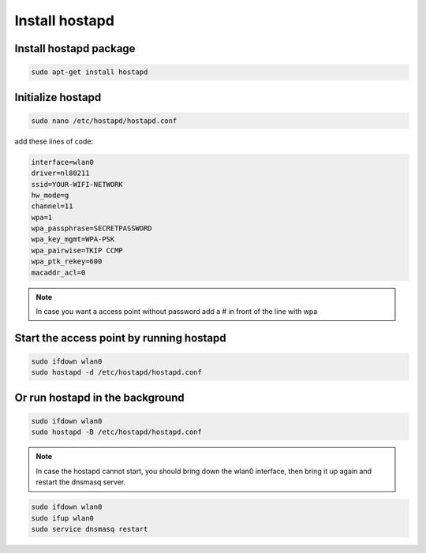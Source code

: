 .. _hostapd :


Install hostapd
===============

Install hostapd package
-----------------------

.. code-block:: bash

   sudo apt-get install hostapd


Ιnitialize hostapd
------------------

.. code-block:: bash

   sudo nano /etc/hostapd/hostapd.conf

add these lines of code:

.. code-block:: bash

   interface=wlan0
   driver=nl80211
   ssid=YOUR-WIFI-NETWORK
   hw_mode=g
   channel=11
   wpa=1                               
   wpa_passphrase=SECRETPASSWORD  
   wpa_key_mgmt=WPA-PSK
   wpa_pairwise=TKIP CCMP
   wpa_ptk_rekey=600
   macaddr_acl=0   

.. note::
   
   In case you want a access point without password  add a # in front of the line with wpa



Start the access point by running hostapd
-----------------------------------------

.. code-block:: bash

   sudo ifdown wlan0
   sudo hostapd -d /etc/hostapd/hostapd.conf

Or run hostapd in the background
--------------------------------

.. code-block:: bash

   sudo ifdown wlan0
   sudo hostapd -B /etc/hostapd/hostapd.conf

.. note::
   In case the hostapd cannot start, you should bring down the wlan0 interface, then bring it up again and restart the dnsmasq server.

.. code-block:: bash
   
   sudo ifdown wlan0
   sudo ifup wlan0
   sudo service dnsmasq restart
